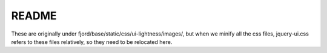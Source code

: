 ========
 README
========

These are originally under fjord/base/static/css/ui-lightness/images/,
but when we minify all the css files, jquery-ui.css refers to these files
relatively, so they need to be relocated here.
